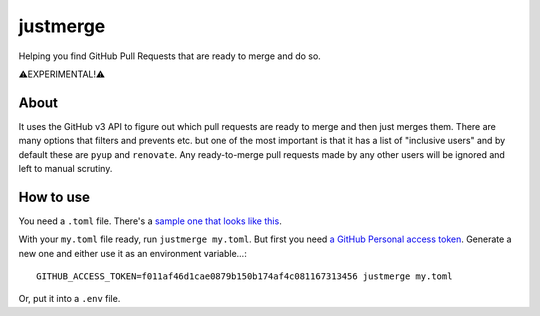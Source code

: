 =========
justmerge
=========

Helping you find GitHub Pull Requests that are ready to merge and do so.

⚠️EXPERIMENTAL!️️⚠️

About
-----

It uses the GitHub v3 API to figure out which pull requests are ready to
merge and then just merges them. There are many options that filters and
prevents etc. but one of the most important is that it has a list of
"inclusive users" and by default these are ``pyup`` and ``renovate``.
Any ready-to-merge pull requests made by any other users will be ignored
and left to manual scrutiny.

How to use
----------

You need a ``.toml`` file. There's a `sample one that looks like this
<https://github.com/peterbe/justmerge/blob/master/conf.d/myproject.toml.sample>`_.

With your ``my.toml`` file ready, run ``justmerge my.toml``. But first
you need `a GitHub Personal access token <https://github.com/settings/tokens>`_.
Generate a new one and either use it as an environment variable...::

    GITHUB_ACCESS_TOKEN=f011af46d1cae0879b150b174af4c081167313456 justmerge my.toml

Or, put it into a ``.env`` file.
